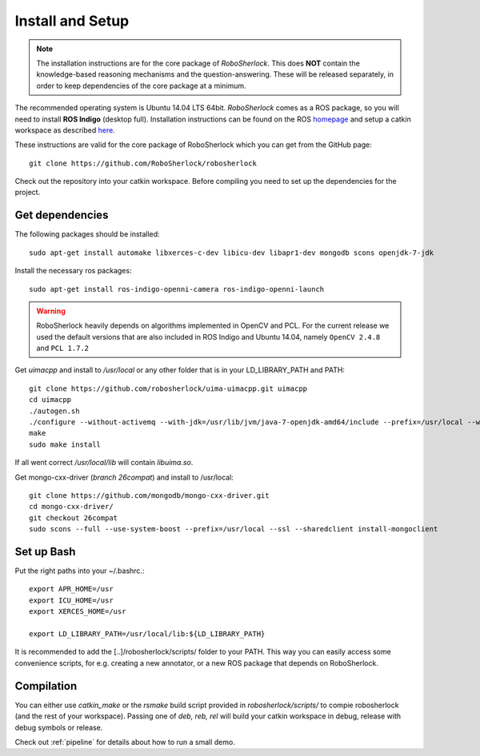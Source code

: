 .. _install_rs:
=================
Install and Setup
=================

.. note:: The installation instructions are for the core package of *RoboSherlock*. This does **NOT** contain the knowledge-based reasoning mechanisms and the question-answering. These will be released separately, in order to keep dependencies of the core package at a minimum.

The recommended operating system is Ubuntu 14.04 LTS 64bit. *RoboSherlock* comes as a ROS package, so you will need to install **ROS Indigo** (desktop full). Installation instructions can be found on the ROS homepage_ and setup a catkin workspace as described here_.

.. _homepage: http://wiki.ros.org/indigo/Installation
.. _here: http://wiki.ros.org/catkin/Tutorials/create_a_workspace

These instructions are valid for the core package of RoboSherlock which you can get from the GitHub page: ::

    git clone https://github.com/RoboSherlock/robosherlock
   
Check out the repository into your catkin workspace. Before compiling you need to set up the dependencies for the project. 

Get dependencies
----------------

The following packages should be installed: ::
   
   sudo apt-get install automake libxerces-c-dev libicu-dev libapr1-dev mongodb scons openjdk-7-jdk

Install the necessary ros packages: ::

   sudo apt-get install ros-indigo-openni-camera ros-indigo-openni-launch
   
.. warning:: RoboSherlock heavily depends on algorithms implemented in OpenCV and PCL. For the current release we used the default versions that are also included in ROS Indigo and Ubuntu 14.04, namely ``OpenCV 2.4.8`` and ``PCL 1.7.2``

Get *uimacpp* and install to */usr/local* or any other folder that is in your LD_LIBRARY_PATH and PATH::
  
   git clone https://github.com/robosherlock/uima-uimacpp.git uimacpp
   cd uimacpp
   ./autogen.sh
   ./configure --without-activemq --with-jdk=/usr/lib/jvm/java-7-openjdk-amd64/include --prefix=/usr/local --with-icu=/usr
   make
   sudo make install

If all went correct */usr/local/lib* will contain *libuima.so*.

Get mongo-cxx-driver (*branch 26compat*) and install to /usr/local::
   
   git clone https://github.com/mongodb/mongo-cxx-driver.git
   cd mongo-cxx-driver/
   git checkout 26compat 
   sudo scons --full --use-system-boost --prefix=/usr/local --ssl --sharedclient install-mongoclient   

Set up Bash
-----------

Put the right paths into your ~/.bashrc.::

   export APR_HOME=/usr
   export ICU_HOME=/usr
   export XERCES_HOME=/usr

   export LD_LIBRARY_PATH=/usr/local/lib:${LD_LIBRARY_PATH}

It is recommended to add the [..]/robosherlock/scripts/ folder to your PATH. This way you can easily access
some convenience scripts, for e.g. creating a new annotator, or a new ROS package that depends on RoboSherlock.

Compilation
-----------

You can either use `catkin_make` or the *rsmake* build script provided in *robosherlock/scripts/* to compie robosherlock (and the rest of your workspace). Passing one of *deb, reb, rel* will build your catkin workspace in debug, release with debug symbols or release.

.. symbolic link info for having the different builds in parallel and activating the one or the other using rsmake xxx



Check out :ref:`pipeline` 
for details about how to run a small demo.


